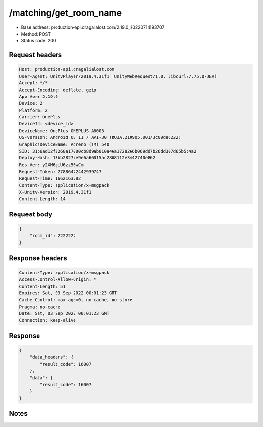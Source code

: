 /matching/get_room_name
============================================================

- Base address: production-api.dragalialost.com/2.19.0_20220714193707
- Method: POST
- Status code: 200

Request headers
----------------

.. code-block:: text

	Host: production-api.dragalialost.com
	User-Agent: UnityPlayer/2019.4.31f1 (UnityWebRequest/1.0, libcurl/7.75.0-DEV)
	Accept: */*
	Accept-Encoding: deflate, gzip
	App-Ver: 2.19.0
	Device: 2
	Platform: 2
	Carrier: OnePlus
	DeviceId: <device_id>
	DeviceName: OnePlus ONEPLUS A6003
	OS-Version: Android OS 11 / API-30 (RQ3A.210905.001/3c09da6222)
	GraphicsDeviceName: Adreno (TM) 540
	SID: 31b6ad12f3268a17000cb8d9ab010a46a1728266b069dd7b26dd307d65b5c4a2
	Deploy-Hash: 13bb2827ce9e6a66015ac2808112e3442740e862
	Res-Ver: y2XM6giU6zz56wCm
	Request-Token: 27886472442939747
	Request-Time: 1662163282
	Content-Type: application/x-msgpack
	X-Unity-Version: 2019.4.31f1
	Content-Length: 14


Request body
----------------

.. code-block:: json

	{
	    "room_id": 2222222
	}

Response headers
----------------

.. code-block:: text

	Content-Type: application/x-msgpack
	Access-Control-Allow-Origin: *
	Content-Length: 51
	Expires: Sat, 03 Sep 2022 00:01:23 GMT
	Cache-Control: max-age=0, no-cache, no-store
	Pragma: no-cache
	Date: Sat, 03 Sep 2022 00:01:23 GMT
	Connection: keep-alive


Response
----------------

.. code-block:: json

	{
	    "data_headers": {
	        "result_code": 16007
	    },
	    "data": {
	        "result_code": 16007
	    }
	}

Notes
------
